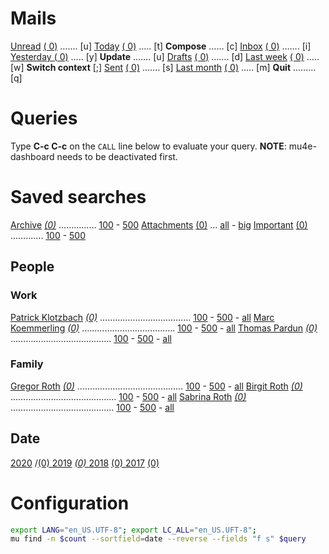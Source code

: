 :PROPERTIES:
:VISIBILITY: hideall
:END:

* Mails
[[mu:flag:unread][Unread]] [[mu:flag:unread|(%3d)][(  0)]] ....... [u]    [[mu:date:today..now][Today]] [[mu:date:today..now|(%3d)][       (  0)]] ..... [t]     *Compose* ...... [c]
[[mu:m:/gmail/inbox or m:/work/inbox][Inbox]] [[mu:m:/gmail/inbox or m:/work/inbox|(%3d)][ (  0)]] ....... [i]    [[mu:date:2d..today and not date:today..now][Yesterday   ]] [[mu:date:2d..today and not date:today..now|(%3d)][(  0)]] ..... [y]     *Update* ....... [u]
[[mu:m:/gmail/drafts or m:/work/drafts][Drafts]] [[mu:m:/gmail/drafts or m:/work/drafts|(%3d)][(  0)]] ....... [d]    [[mu:date:7d..now][Last week]] [[mu:date:7d..now|(%4d)][  (   0)]] ..... [w]     *Switch context* [;]
[[mu:m:/gmail/sent or m:/work/sent][Sent]] [[mu:m/gmail/sent or m:/work/sent|(%5d)][(    0)]] ....... [s]    [[mu:date:4w..now][Last month]] [[mu:date:4w..now|(%4d)][(    0)]] ..... [m]     *Quit* ......... [q]
* Queries
Type *C-c C-c* on the =CALL= line below to evaluate your query.
*NOTE*: mu4e-dashboard needs to be deactivated first.
#+CALL: query("flag:unread", 5)
#+RESULTS:

* Saved searches
[[mu:m:/gmail/archive or m:/work/archive][Archive]] /[[mu:m:/gmail/archive or m:/work/archive|(%6d)][(0)]]/ ............... [[mu:m:/gmail/archive or m:/work/archive||100][100]] - [[mu:m:/gmail/archive or m:/work/archive||500][500]]            [[mu:flag:attach][Attachments]] [[mu:flag:attach|(%5d)][(0)]] ... [[mu:flag:attach||99999][all]] - [[mu:size:10M..][big]]
[[mu:flag:flagged][Important]] [[mu:flag:flagged|(%4d)][(0)]] ............. [[mu:flag:flagged||100][100]] - [[mu:flag:flagged||500][500]]

** People
*** Work
[[mu:from:klotzbach@booomtown.org][Patrick Klotzbach]] /[[mu:from:klotzbach@booomtown.de|(%3d)][(0)]]/ .................................... [[mu:from:klotzbach@booomtown.de||100][100]] - [[mu:from:klotzbach@booomtown.de||500][500]] - [[mu:from:klotzbach@booomtown.de||9999][all]]
[[mu:from:koemmerling@booomtown.org][Marc Koemmerling]] /[[mu:from:koemmerling@booomtown.de|(%3d)][(0)]]/ ..................................... [[mu:from:koemmerling@booomtown.de||100][100]] - [[mu:from:koemmerling@booomtown.de||500][500]] - [[mu:from:koemmerling@booomtown.de||9999][all]]
[[mu:from:pardun@booomtown.org][Thomas Pardun]] /[[mu:from:pardun@booomtown.de|(%3d)][(0)]]/ ........................................ [[mu:from:pardun@booomtown.de||100][100]] - [[mu:from:pardun@booomtown.de||500][500]] - [[mu:from:pardun@booomtown.de||9999][all]]
*** Family
[[mu:from:gregor@rothsmail.de][Gregor Roth]] /[[mu:from:gregor@rothsmail.de|(%3d)][(0)]]/ .......................................... [[mu:from:gregor@rothsmail.de||100][100]] - [[mu:from:gregor@rothsmail.de||500][500]] - [[mu:from:gregor@rothsmail.de||9999][all]]
[[mu:from:birgit@rothsmail.de][Birgit Roth]] /[[mu:from:birgit@rothsmail.de|(%3d)][(0)]]/ .......................................... [[mu:from:birgit@rothsmail.de||100][100]] - [[mu:from:birgit@rothsmail.de||500][500]] - [[mu:from:birgit@rothsmail.de||9999][all]]
[[mu:from:sabrina_r@ymail.de][Sabrina Roth]] /[[mu:from:sabrina_r@ymail.de|(%3d)][(0)]]/ ......................................... [[mu:from:sabrina_r@ymail.de||100][100]] - [[mu:from:sabrina_r@ymail.de||500][500]] - [[mu:from:sabrina_r@ymail.de||9999][all]]

** Date
[[mu:date:20200101..20201231][2020]] /[[mu:date:20200101..20201231|(%5d)][(0)              2019]] /[[mu:date:20190101..20191231|(%5d)][(0) ]]/[[mu:date:20180101..20181231][              2018]] [[mu:date:20180101..20181231|(%5d)][(0)      ]][[mu:date:20170101..20171231][         2017]] [[mu:date:20170101..20171231|(%5d)][(0)]]
* Configuration
#+NAME: query
#+BEGIN_SRC sh :results list raw :var query="flag:unread" count=5
export LANG="en_US.UTF-8"; export LC_ALL="en_US.UFT-8";
mu find -n $count --sortfield=date --reverse --fields "f s" $query
#+END_SRC

#+KEYMAP: u | mu4e-headers-search "flag:unread"
#+KEYMAP: i | mu4e-headers-search "m:/gmail/inbox or m:/work/drafts"
#+KEYMAP: d | mu4e-headers-search "m:/gmail/drafts or m:/work/drafts"
#+KEYMAP: s | mu4e-headers-search "m:/gmail/sent or m:/work/sent"

#+KEYMAP: t | mu4e-headers-search "date:today..now"
#+KEYMAP: y | mu4e-headers-search "date:2d..today and not date:today..now"
#+KEYMAP: w | mu4e-headers-search "date:7d..now"
#+KEYMAP: m | mu4e-headers-search "date:4w..now"

#+KEYMAP: C | mu4e-compose-new
#+KEYMAP: U | mu4e-dashboard-update
#+KEYMAP: ; | mu4e-context-switch
#+KEYMAP: q | mu4e-dashboard-quit
